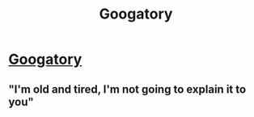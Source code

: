 #+TITLE: Googatory

* [[https://www.scottaaronson.com/blog/?p=3567][Googatory]]
:PROPERTIES:
:Author: PeridexisErrant
:Score: 67
:DateUnix: 1513169994.0
:DateShort: 2017-Dec-13
:END:

** "I'm old and tired, I'm not going to explain it to you"
:PROPERTIES:
:Author: monkyyy0
:Score: 12
:DateUnix: 1513203067.0
:DateShort: 2017-Dec-14
:END:
